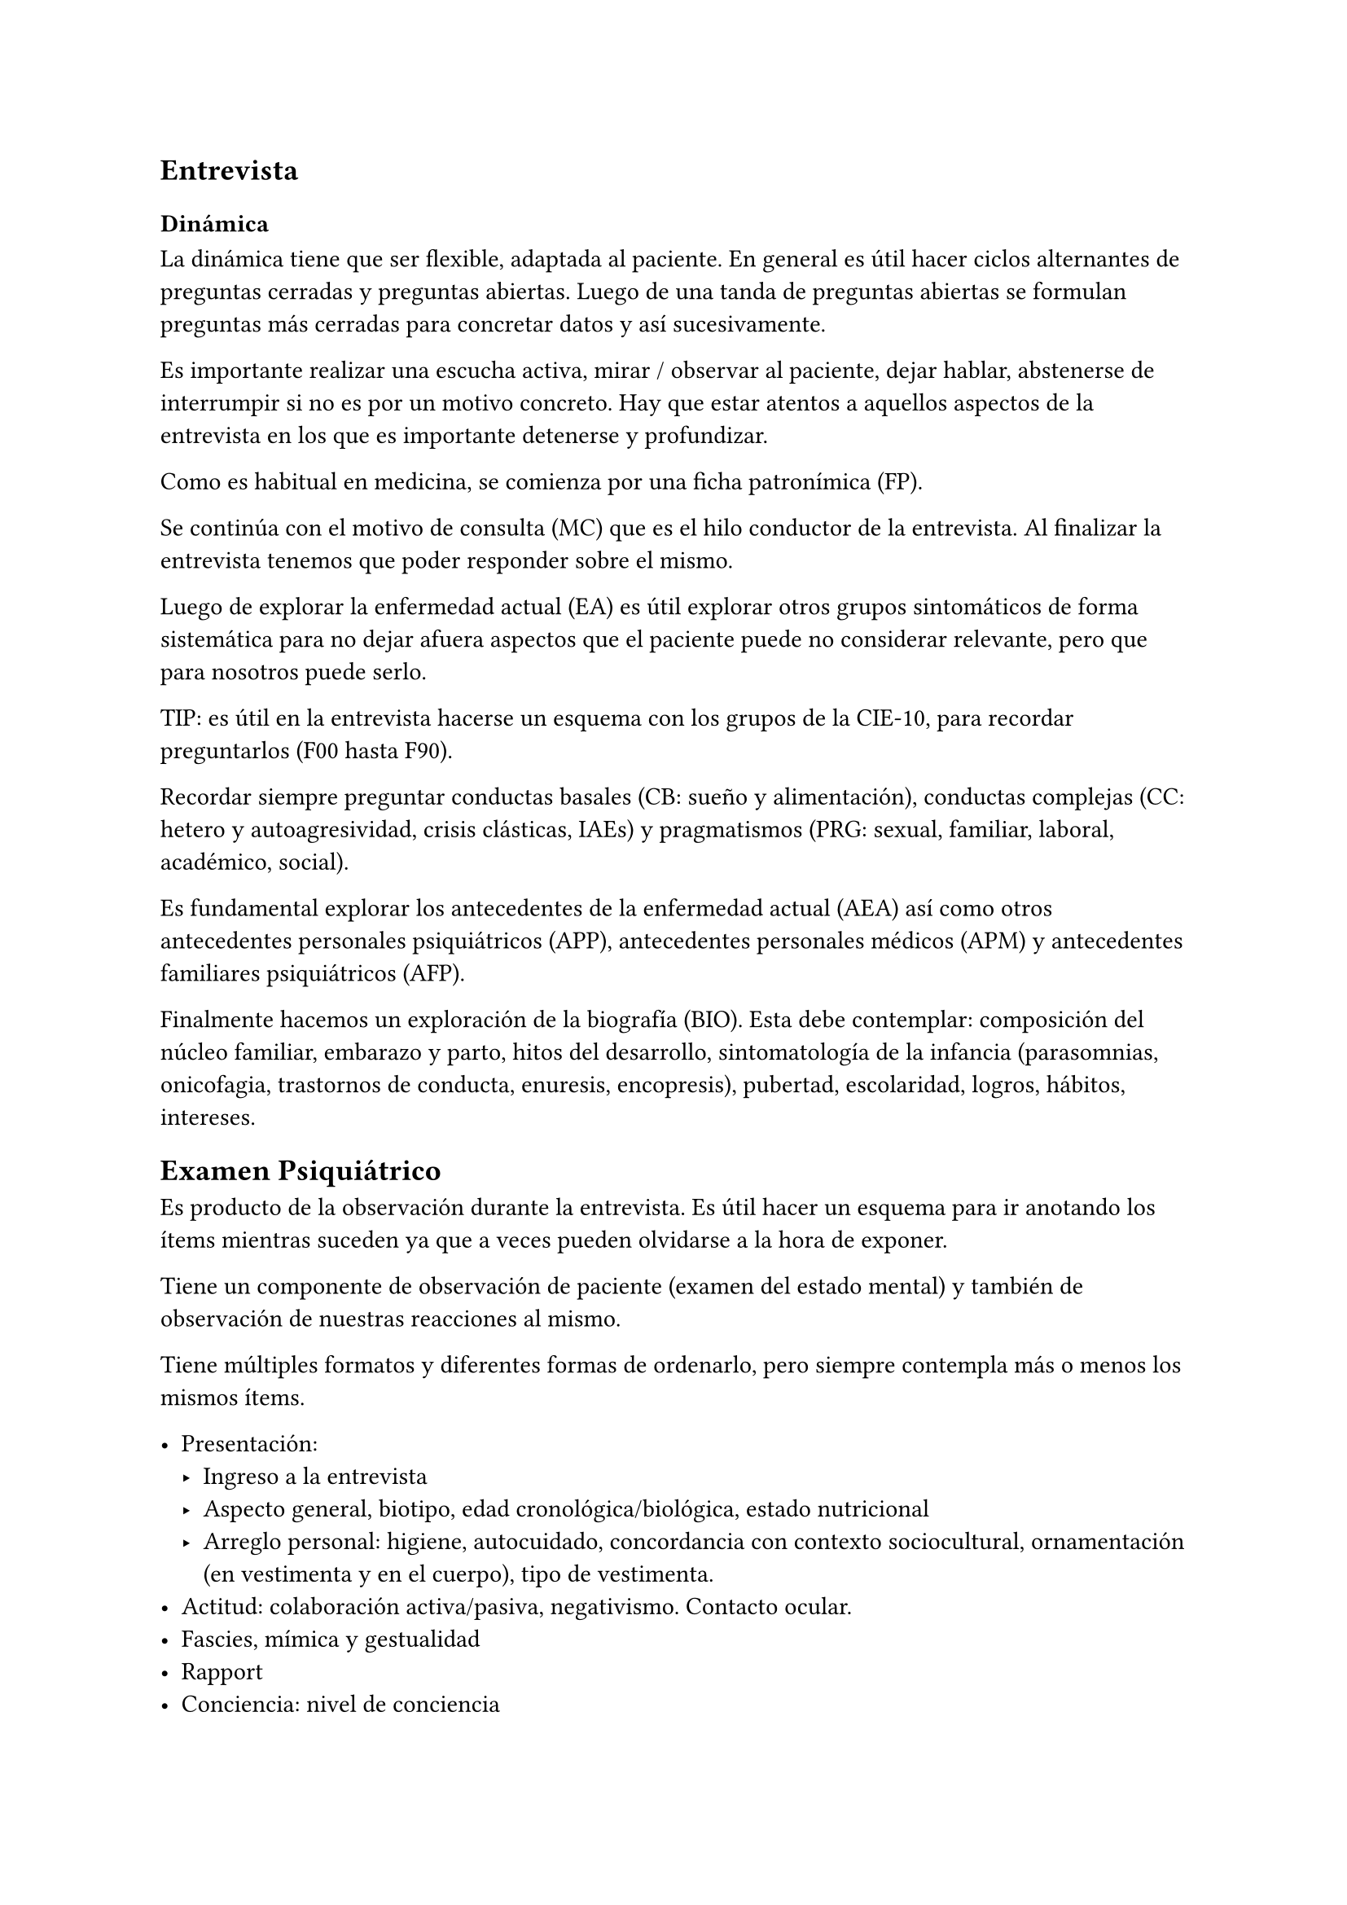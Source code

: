 == Entrevista

=== Dinámica
La dinámica tiene que ser flexible, adaptada al paciente. En general es útil hacer ciclos alternantes de preguntas cerradas y preguntas abiertas. Luego de una tanda de preguntas abiertas se formulan preguntas más cerradas para concretar datos y así sucesivamente.

Es importante realizar una escucha activa, mirar / observar al paciente, dejar hablar, abstenerse de interrumpir si no es por un motivo concreto. Hay que estar atentos a aquellos aspectos de la entrevista en los que es importante detenerse y profundizar.

Como es habitual en medicina, se comienza por una ficha patronímica (FP).

Se continúa con el motivo de consulta (MC) que es el hilo conductor de la entrevista. Al finalizar la entrevista tenemos que poder responder sobre el mismo.

Luego de explorar la enfermedad actual (EA) es útil explorar otros grupos sintomáticos de forma sistemática para no dejar afuera aspectos que el paciente puede no considerar relevante, pero que para nosotros puede serlo.

TIP: es útil en la entrevista hacerse un esquema con los grupos de la CIE-10, para recordar preguntarlos (F00 hasta F90).

Recordar siempre preguntar conductas basales (CB: sueño y alimentación), conductas complejas (CC: hetero y autoagresividad, crisis clásticas, IAEs) y pragmatismos (PRG: sexual, familiar, laboral, académico, social).

Es fundamental explorar los antecedentes de la enfermedad actual (AEA) así como otros antecedentes personales psiquiátricos (APP), antecedentes personales médicos (APM) y antecedentes familiares psiquiátricos (AFP).

Finalmente hacemos un exploración de la biografía (BIO). Esta debe contemplar: composición del núcleo familiar, embarazo y parto, hitos del desarrollo, sintomatología de la infancia (parasomnias, onicofagia, trastornos de conducta, enuresis, encopresis), pubertad, escolaridad, logros, hábitos, intereses.

== Examen Psiquiátrico

Es producto de la observación durante la entrevista. Es útil hacer un esquema para ir anotando los ítems mientras suceden ya que a veces pueden olvidarse a la hora de exponer.

Tiene un componente de observación de paciente (examen del estado mental) y también de observación de nuestras reacciones al mismo.

Tiene múltiples formatos y diferentes formas de ordenarlo, pero siempre contempla más o menos los mismos ítems.

- Presentación:
  - Ingreso a la entrevista
  - Aspecto general, biotipo, edad cronológica/biológica, estado nutricional
  - Arreglo personal: higiene, autocuidado, concordancia con contexto sociocultural, ornamentación (en vestimenta y en el cuerpo), tipo de vestimenta.
- Actitud: colaboración activa/pasiva, negativismo. Contacto ocular.
- Fascies, mímica y gestualidad
- Rapport
- Conciencia: nivel de conciencia
- Pensamiento
- Humor y afectividad
- Psicomotricidad
- Estado cognitivo

